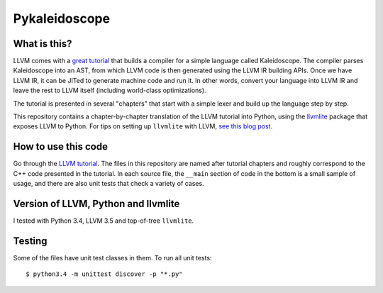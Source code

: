 Pykaleidoscope
==============

What is this?
-------------

LLVM comes with a `great tutorial <http://llvm.org/docs/tutorial/>`_ that builds
a compiler for a simple language called Kaleidoscope. The compiler parses
Kaleidoscope into an AST, from which LLVM code is then generated using the LLVM
IR building APIs. Once we have LLVM IR, it can be JITed to generate machine code
and run it. In other words, convert your language into LLVM IR and leave the
rest to LLVM itself (including world-class optimizations).

The tutorial is presented in several "chapters" that start with a simple lexer
and build up the language step by step.

This repository contains a chapter-by-chapter translation of the LLVM tutorial
into Python, using the `llvmlite <https://github.com/numba/llvmlite>`_ package
that exposes LLVM to Python. For tips on setting up ``llvmlite`` with LLVM, `see
this blog post
<http://eli.thegreenplace.net/2015/building-and-using-llvmlite-a-basic-example/>`_.

How to use this code
--------------------

Go through the `LLVM tutorial <http://llvm.org/docs/tutorial/>`_. The files in
this repository are named after tutorial chapters and roughly correspond to the
C++ code presented in the tutorial. In each source file, the ``__main`` section
of code in the bottom is a small sample of usage, and there are also unit tests
that check a variety of cases.

Version of LLVM, Python and llvmlite
------------------------------------

I tested with Python 3.4, LLVM 3.5 and top-of-tree ``llvmlite``.

Testing
-------

Some of the files have unit test classes in them. To run all unit tests::

    $ python3.4 -m unittest discover -p "*.py"
